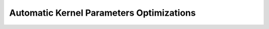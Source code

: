 .. module:: cupyx.optimizing

Automatic Kernel Parameters Optimizations
=========================================

.. autosummary::
   :toctree: generated/
   :nosignatures:

   cupyx.optimizing.optimize
